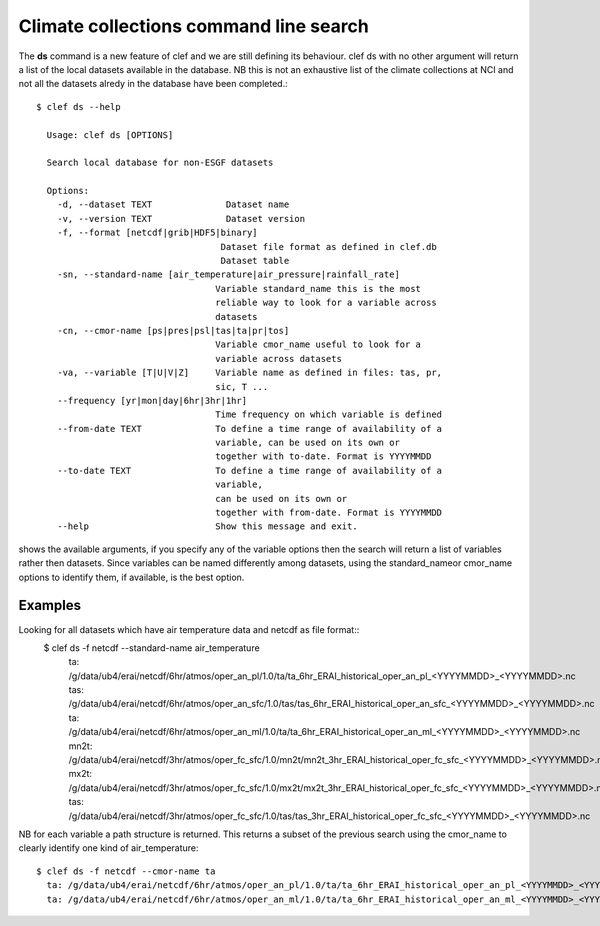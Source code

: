 Climate collections command line search
=======================================

The **ds** command is a new feature of clef and we are still defining its behaviour.
clef ds 
with no other argument will return a list of the local datasets available in the database.
NB this is not an exhaustive list of the climate collections at NCI and not all the datasets alredy in the database have been completed.::

    $ clef ds --help

      Usage: clef ds [OPTIONS]

      Search local database for non-ESGF datasets

      Options:
        -d, --dataset TEXT              Dataset name
        -v, --version TEXT              Dataset version
        -f, --format [netcdf|grib|HDF5|binary]
                                       Dataset file format as defined in clef.db
                                       Dataset table
        -sn, --standard-name [air_temperature|air_pressure|rainfall_rate]
                                      Variable standard_name this is the most
                                      reliable way to look for a variable across
                                      datasets
        -cn, --cmor-name [ps|pres|psl|tas|ta|pr|tos]
                                      Variable cmor_name useful to look for a
                                      variable across datasets
        -va, --variable [T|U|V|Z]     Variable name as defined in files: tas, pr,
                                      sic, T ...
        --frequency [yr|mon|day|6hr|3hr|1hr]
                                      Time frequency on which variable is defined
        --from-date TEXT              To define a time range of availability of a
                                      variable, can be used on its own or
                                      together with to-date. Format is YYYYMMDD
        --to-date TEXT                To define a time range of availability of a
                                      variable, 
                                      can be used on its own or
                                      together with from-date. Format is YYYYMMDD
        --help                        Show this message and exit.

shows the available arguments, if you specify any of the variable options then the search will return a list of variables rather then datasets.
Since variables can be named differently among datasets, using the standard_nameor cmor_name options to identify them, if available, is the best option.

Examples
--------
Looking for all datasets which have air temperature data and netcdf as file format::
    $ clef ds -f netcdf --standard-name air_temperature
      ta: /g/data/ub4/erai/netcdf/6hr/atmos/oper_an_pl/1.0/ta/ta_6hr_ERAI_historical_oper_an_pl_<YYYYMMDD>_<YYYYMMDD>.nc
      tas: /g/data/ub4/erai/netcdf/6hr/atmos/oper_an_sfc/1.0/tas/tas_6hr_ERAI_historical_oper_an_sfc_<YYYYMMDD>_<YYYYMMDD>.nc
      ta: /g/data/ub4/erai/netcdf/6hr/atmos/oper_an_ml/1.0/ta/ta_6hr_ERAI_historical_oper_an_ml_<YYYYMMDD>_<YYYYMMDD>.nc
      mn2t: /g/data/ub4/erai/netcdf/3hr/atmos/oper_fc_sfc/1.0/mn2t/mn2t_3hr_ERAI_historical_oper_fc_sfc_<YYYYMMDD>_<YYYYMMDD>.nc
      mx2t: /g/data/ub4/erai/netcdf/3hr/atmos/oper_fc_sfc/1.0/mx2t/mx2t_3hr_ERAI_historical_oper_fc_sfc_<YYYYMMDD>_<YYYYMMDD>.nc
      tas: /g/data/ub4/erai/netcdf/3hr/atmos/oper_fc_sfc/1.0/tas/tas_3hr_ERAI_historical_oper_fc_sfc_<YYYYMMDD>_<YYYYMMDD>.nc

NB for each variable a path structure is returned.
This returns a subset of the previous search using the cmor_name to clearly identify one kind of air_temperature::

    $ clef ds -f netcdf --cmor-name ta
      ta: /g/data/ub4/erai/netcdf/6hr/atmos/oper_an_pl/1.0/ta/ta_6hr_ERAI_historical_oper_an_pl_<YYYYMMDD>_<YYYYMMDD>.nc
      ta: /g/data/ub4/erai/netcdf/6hr/atmos/oper_an_ml/1.0/ta/ta_6hr_ERAI_historical_oper_an_ml_<YYYYMMDD>_<YYYYMMDD>.nc

